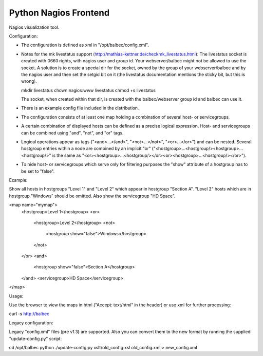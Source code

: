 ======================
Python Nagios Frontend
======================

Nagios visualization tool.

.. image:: http://kristianoellegaard.github.com/python-nagios-frontend/ipad-mockup.jpg

Configuration:

- The configuration is defined as xml in "/opt/balbec/config.xml".
- Notes for the mk livestatus support 
  (http://mathias-kettner.de/checkmk_livestatus.html):
  The livestatus socket is created with 0660 rights, with nagios user and group
  id. Your webserver/balbec might not be allowed to use the socket. A solution
  is to create a special dir for the socket, owned by the group of your 
  webserver/balbec and by the nagios user and then set the setgid bit on it 
  (the livestatus documentation mentions the sticky bit, but this is wrong).

  mkdir livestatus
  chown nagios:www livestatus
  chmod +s livestatus
  
  The socket, when created within that dir, is created with the 
  balbec/webserver group id and balbec can use it.
- There is an example config file included in the distribution.
- The configuration consists of at least one map holding a combination of 
  several host- or servicegroups.
- A certain combination of displayed hosts can be defined as a precise logical 
  expression. Host- and servicegroups can be combined using "and", "not", and 
  "or" tags.
- Logical operations appear as tags ("<and>...</and>", "<not>...</not>", 
  "<or>...</or>") and can be nested. Several hostgroup entries within a node are
  combined by an implicit "or"
  ("<hostgroup>...<hostgroup/><hostgroup>...<hostgroup/>" is the same as 
  "<or><hostgroup>...<hostgroup/></or><or><hostgroup>...<hostgroup/></or>").
- To hide host- or servicegroups which serve only for filtering purposes the 
  "show" attribute of a hostgroup has to be set to "false".

Example: 

Show all hosts in hostgroups "Level 1" and "Level 2" which appear in hostgroup 
"Section A". "Level 2" hosts which are in hostgroup "Windows" should be omitted.
Also show the servicegroup "HD Space".

<map name="mymap">
  <hostgroup>Level 1</hostgroup>
  <or>
    <hostgroup>Level 2</hostgroup>
    <not>
      <hostgroup show="false">Windows</hostgroup>
    </not>
  </or>
  <and>
    <hostgroup show="false">Section A</hostgroup>
  </and>
  <servicegroup>HD Space</servicegroup>
</map>

Usage:

Use the browser to view the maps in html ("Accept: text/html" in the header) or
use xml for further processing:

curl -s http://balbec

Legacy configuration:

Legacy "config.xml" files (pre v1.3) are supported. Also you can convert them to
the new format by running the supplied "update-config.py" script:

cd /opt/balbec
python ./update-config.py xslt/old_config.xsl old_config.xml > new_config.xml

